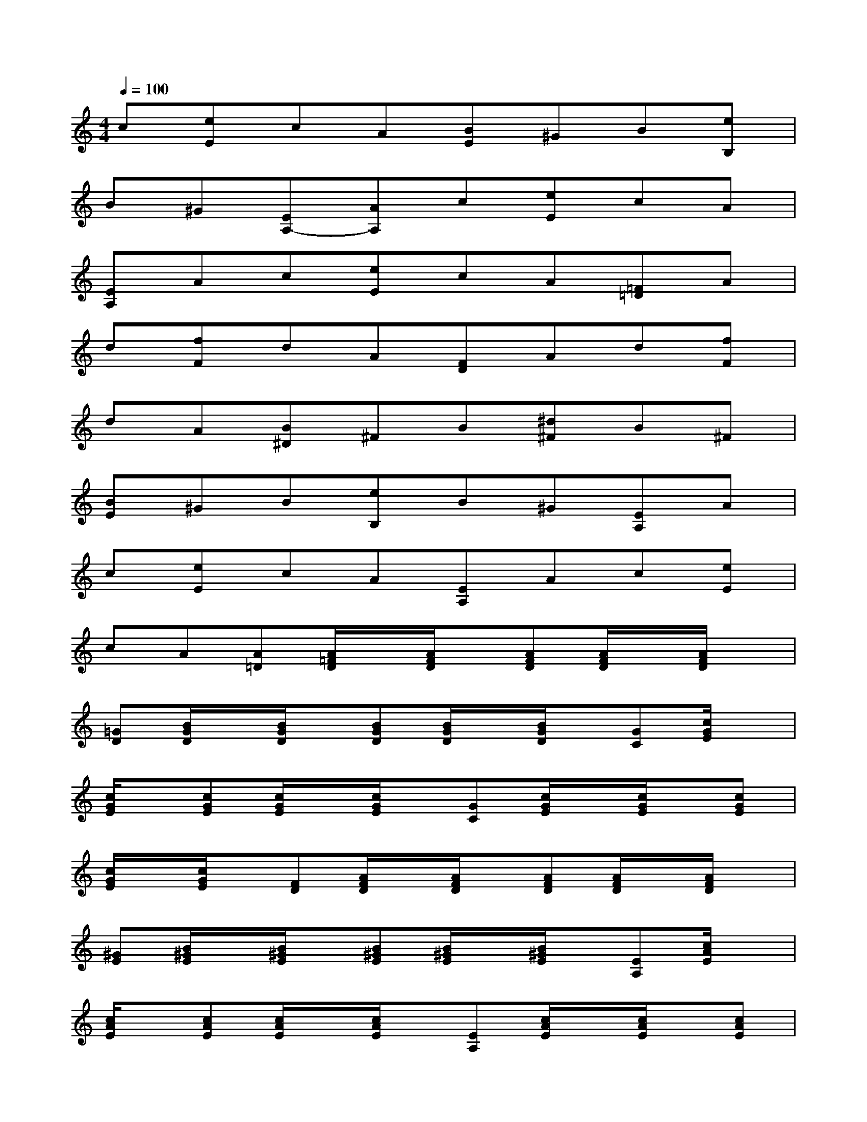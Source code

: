 X:1
T:
M:4/4
L:1/8
Q:1/4=100
K:C%0sharps
V:1
c[eE]cA[BE]^GB[eB,]|
B^G[EA,-][AA,]c[eE]cA|
[EA,]Ac[eE]cA[=F=D]A|
d[fF]dA[FD]Ad[fF]|
dA[B^D]^FB[^d^F]B^F|
[BE]^GB[eB,]B^G[EA,]A|
c[eE]cA[EA,]Ac[eE]|
cA[A=D][A/2=F/2D/2]x/2[A/2F/2D/2]x/2[AFD][A/2F/2D/2]x/2[A/2F/2D/2]x/2|
[=GD][B/2G/2D/2]x/2[B/2G/2D/2]x/2[BGD][B/2G/2D/2]x/2[B/2G/2D/2]x/2[GC][c/2G/2E/2]x/2|
[c/2G/2E/2]x/2[cGE][c/2G/2E/2]x/2[c/2G/2E/2]x/2[GC][c/2G/2E/2]x/2[c/2G/2E/2]x/2[cGE]|
[c/2G/2E/2]x/2[c/2G/2E/2]x/2[FD][A/2F/2D/2]x/2[A/2F/2D/2]x/2[AFD][A/2F/2D/2]x/2[A/2F/2D/2]x/2|
[^GE][B/2^G/2E/2]x/2[B/2^G/2E/2]x/2[B^GE][B/2^G/2E/2]x/2[B/2^G/2E/2]x/2[EA,][c/2A/2E/2]x/2|
[c/2A/2E/2]x/2[cAE][c/2A/2E/2]x/2[c/2A/2E/2]x/2[EA,][c/2A/2E/2]x/2[c/2A/2E/2]x/2[cAE]|
[c/2A/2E/2]x/2[c/2A/2E/2]x/2[^GE][B/2^G/2E/2]x/2[B/2^G/2E/2]x/2[B^GE][B/2^G/2E/2]x/2[B/2^G/2E/2]x/2|
[EA,][c/2A/2E/2]x/2[c/2A/2E/2]x/2[cAE][c/2A/2E/2]x/2[c/2A/2E/2]x/2[EB,][B/2^G/2E/2]x/2|
[B/2^G/2E/2]x/2[B^GE][B/2^G/2E/2]x/2[B/2^G/2E/2]x/2[EA,][c/2A/2E/2]x/2[c/2A/2E/2]x/2[cAE]